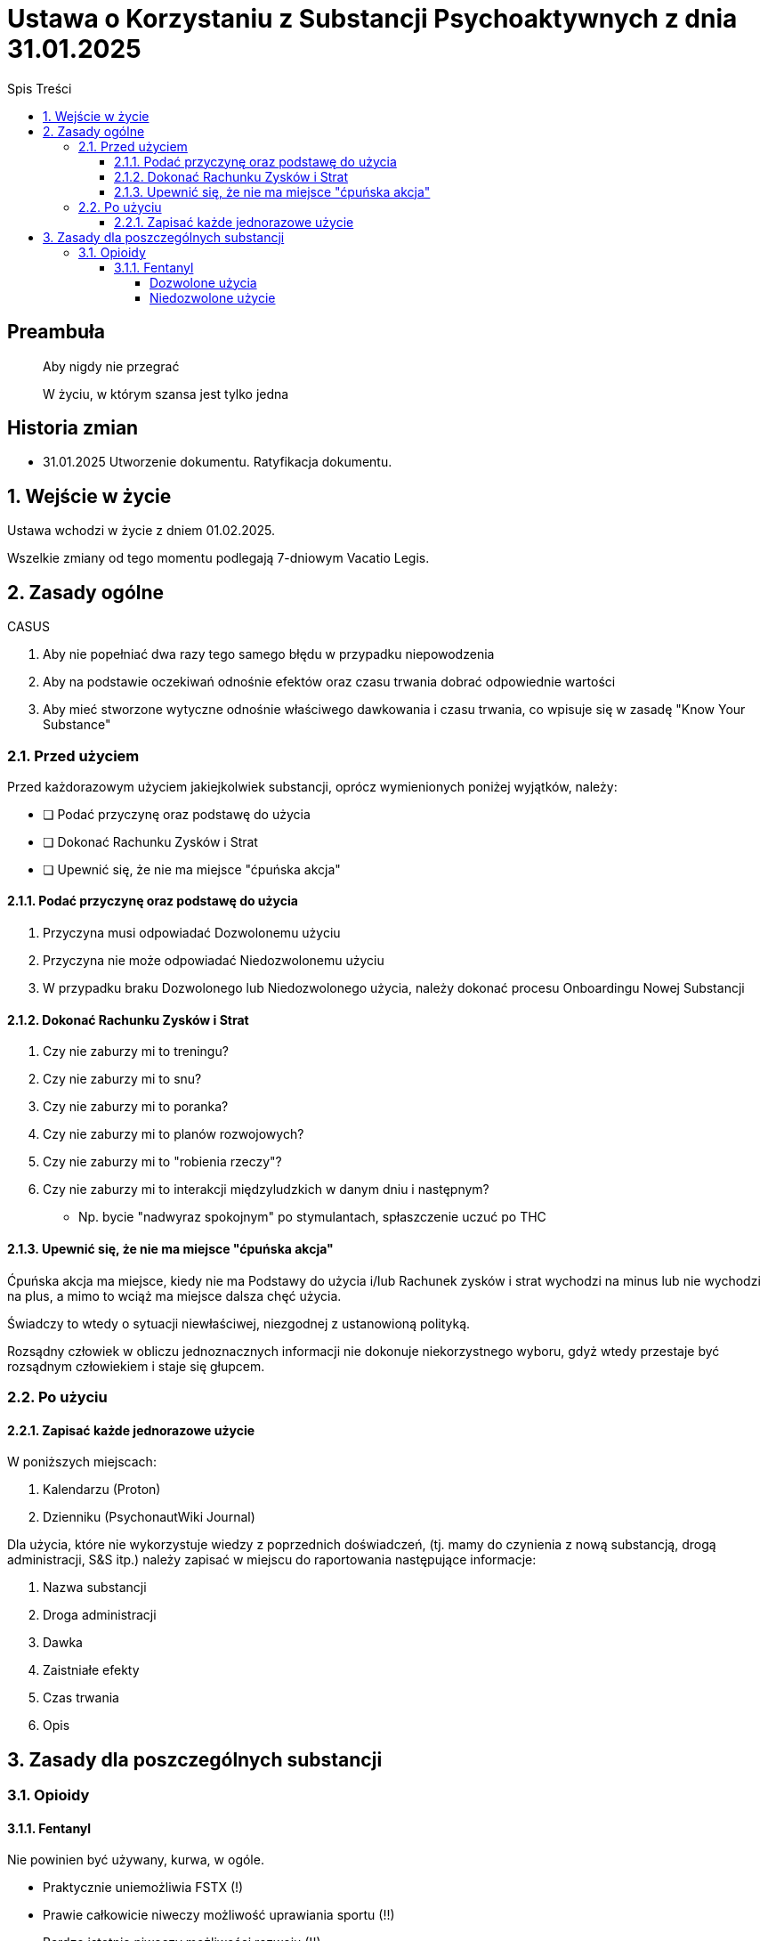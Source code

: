 
= Ustawa o Korzystaniu z Substancji Psychoaktywnych z dnia 31.01.2025
:subtitle: Zwana dalej: "Ustawą" lub "Ustawą o korzystaniu"
:version-label: Wersja
:version-number: 1.0/31.01.2025
:doctype: book
:toc: left
:toclevels: 4
:sectnums:
:chapter-label: Rozdział
:section-label: Art.
:partnums:
:toc-title: Spis Treści

[discrete]
== Preambuła

[quote]
____
Aby nigdy nie przegrać

W życiu, w którym szansa jest tylko jedna
____


[discrete]
== Historia zmian

* 31.01.2025 Utworzenie dokumentu. Ratyfikacja dokumentu.

== Wejście w życie

Ustawa wchodzi w życie z dniem 01.02.2025.

Wszelkie zmiany od tego momentu podlegają 7-dniowym Vacatio Legis.

== Zasady ogólne

====

CASUS

. Aby nie popełniać dwa razy tego samego błędu w przypadku niepowodzenia
. Aby na podstawie oczekiwań odnośnie efektów oraz czasu trwania dobrać odpowiednie wartości
. Aby mieć stworzone wytyczne odnośnie właściwego dawkowania i czasu trwania, co wpisuje się w zasadę "Know Your Substance"
====

=== Przed użyciem

Przed każdorazowym użyciem jakiejkolwiek substancji, oprócz wymienionych poniżej wyjątków, należy:

* [ ] Podać przyczynę oraz podstawę do użycia
* [ ] Dokonać Rachunku Zysków i Strat
* [ ] Upewnić się, że nie ma miejsce "ćpuńska akcja"

==== Podać przyczynę oraz podstawę do użycia

. Przyczyna musi odpowiadać Dozwolonemu użyciu
. Przyczyna nie może odpowiadać Niedozwolonemu użyciu
. W przypadku braku Dozwolonego lub Niedozwolonego użycia, należy dokonać procesu Onboardingu Nowej Substancji

==== Dokonać Rachunku Zysków i Strat

. Czy nie zaburzy mi to treningu?
. Czy nie zaburzy mi to snu?
. Czy nie zaburzy mi to poranka?
. Czy nie zaburzy mi to planów rozwojowych?
. Czy nie zaburzy mi to "robienia rzeczy"?
. Czy nie zaburzy mi to interakcji międzyludzkich w danym dniu i następnym?
** Np. bycie "nadwyraz spokojnym" po stymulantach, spłaszczenie uczuć po THC

==== Upewnić się, że nie ma miejsce "ćpuńska akcja"

Ćpuńska akcja ma miejsce, kiedy nie ma Podstawy do użycia i/lub Rachunek zysków i strat wychodzi na minus lub nie wychodzi na plus, a mimo to wciąż ma miejsce dalsza chęć użycia.

Świadczy to wtedy o sytuacji niewłaściwej, niezgodnej z ustanowioną polityką.

Rozsądny człowiek w obliczu jednoznacznych informacji nie dokonuje niekorzystnego wyboru, gdyż wtedy przestaje być rozsądnym człowiekiem i staje się głupcem.

=== Po użyciu

==== Zapisać każde jednorazowe użycie

W poniższych miejscach:

. Kalendarzu (Proton)
. Dzienniku (PsychonautWiki Journal)

Dla użycia, które nie wykorzystuje wiedzy z poprzednich doświadczeń, (tj. mamy do czynienia z nową substancją, drogą administracji, S&S itp.) należy zapisać w miejscu do raportowania następujące informacje:

. Nazwa substancji
. Droga administracji
. Dawka
. Zaistniałe efekty
. Czas trwania
. Opis



== Zasady dla poszczególnych substancji

=== Opioidy

==== Fentanyl

Nie powinien być używany, kurwa, w ogóle.

* Praktycznie uniemożliwia FSTX (!)
* Prawie całkowicie niweczy możliwość uprawiania sportu (!!)
* Bardzo istotnie niweczy możliwości rozwoju (!!)
* Powoduje, że rano za chuj nie da się wstać (!!!)
* Powoduje olbrzymie zużycie kofeiny
* Prawdopodbnie powoduje upośledzenie układu nagrody
* Z biegiem czasu przestaje działać
* Wybitnie ciężko jest nie wziąć drugiej dawki w ciągu dnia
* Ciężko jest nie wziąć drugi dzień z rzędu
* Uzależnienie kosztuje 7 dni L4 oraz 7 dni dyskomfortu = 14 dni

Zamiast tego należy używać DHC lub spróbować używać morfiny.

===== Dozwolone użycia

Chyba tylko wtedy, kiedy chcesz miesiącami czołgać się z życiem, bo jest wydajny w plastrach.
Ale to jest i tak obarczone ogromnym kosztem i naprawdę należy najpierw spróbować ogarnąć życie standardowymi sposobami, następnie przy użyciu wszystkich innych opioidów, i dopiero wtedy, gdy nic innego nie działa, w ostateczności, można użyć fentanylu.

===== Niedozwolone użycie
